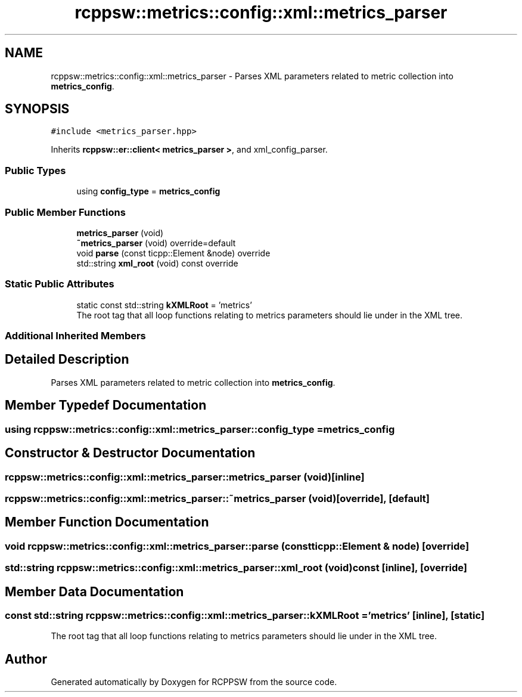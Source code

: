 .TH "rcppsw::metrics::config::xml::metrics_parser" 3 "Sat Feb 5 2022" "RCPPSW" \" -*- nroff -*-
.ad l
.nh
.SH NAME
rcppsw::metrics::config::xml::metrics_parser \- Parses XML parameters related to metric collection into \fBmetrics_config\fP\&.  

.SH SYNOPSIS
.br
.PP
.PP
\fC#include <metrics_parser\&.hpp>\fP
.PP
Inherits \fBrcppsw::er::client< metrics_parser >\fP, and xml_config_parser\&.
.SS "Public Types"

.in +1c
.ti -1c
.RI "using \fBconfig_type\fP = \fBmetrics_config\fP"
.br
.in -1c
.SS "Public Member Functions"

.in +1c
.ti -1c
.RI "\fBmetrics_parser\fP (void)"
.br
.ti -1c
.RI "\fB~metrics_parser\fP (void) override=default"
.br
.ti -1c
.RI "void \fBparse\fP (const ticpp::Element &node) override"
.br
.ti -1c
.RI "std::string \fBxml_root\fP (void) const override"
.br
.in -1c
.SS "Static Public Attributes"

.in +1c
.ti -1c
.RI "static const std::string \fBkXMLRoot\fP = 'metrics'"
.br
.RI "The root tag that all loop functions relating to metrics parameters should lie under in the XML tree\&. "
.in -1c
.SS "Additional Inherited Members"
.SH "Detailed Description"
.PP 
Parses XML parameters related to metric collection into \fBmetrics_config\fP\&. 
.SH "Member Typedef Documentation"
.PP 
.SS "using \fBrcppsw::metrics::config::xml::metrics_parser::config_type\fP =  \fBmetrics_config\fP"

.SH "Constructor & Destructor Documentation"
.PP 
.SS "rcppsw::metrics::config::xml::metrics_parser::metrics_parser (void)\fC [inline]\fP"

.SS "rcppsw::metrics::config::xml::metrics_parser::~metrics_parser (void)\fC [override]\fP, \fC [default]\fP"

.SH "Member Function Documentation"
.PP 
.SS "void rcppsw::metrics::config::xml::metrics_parser::parse (const ticpp::Element & node)\fC [override]\fP"

.SS "std::string rcppsw::metrics::config::xml::metrics_parser::xml_root (void) const\fC [inline]\fP, \fC [override]\fP"

.SH "Member Data Documentation"
.PP 
.SS "const std::string rcppsw::metrics::config::xml::metrics_parser::kXMLRoot = 'metrics'\fC [inline]\fP, \fC [static]\fP"

.PP
The root tag that all loop functions relating to metrics parameters should lie under in the XML tree\&. 

.SH "Author"
.PP 
Generated automatically by Doxygen for RCPPSW from the source code\&.
